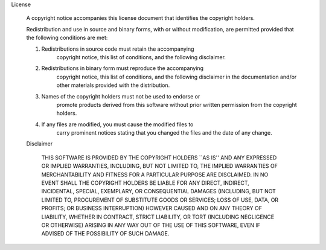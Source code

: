 License

  A copyright notice accompanies this license document that identifies
  the copyright holders.

  Redistribution and use in source and binary forms, with or without
  modification, are permitted provided that the following conditions are
  met:

  1. Redistributions in source code must retain the accompanying
      copyright notice, this list of conditions, and the following
      disclaimer.

  2. Redistributions in binary form must reproduce the accompanying
      copyright notice, this list of conditions, and the following
      disclaimer in the documentation and/or other materials provided
      with the distribution.

  3. Names of the copyright holders must not be used to endorse or
      promote products derived from this software without prior
      written permission from the copyright holders.

  4. If any files are modified, you must cause the modified files to
      carry prominent notices stating that you changed the files and
      the date of any change.

  Disclaimer

    THIS SOFTWARE IS PROVIDED BY THE COPYRIGHT HOLDERS ``AS IS'' AND
    ANY EXPRESSED OR IMPLIED WARRANTIES, INCLUDING, BUT NOT LIMITED
    TO, THE IMPLIED WARRANTIES OF MERCHANTABILITY AND FITNESS FOR A
    PARTICULAR PURPOSE ARE DISCLAIMED. IN NO EVENT SHALL THE COPYRIGHT
    HOLDERS BE LIABLE FOR ANY DIRECT, INDIRECT, INCIDENTAL, SPECIAL,
    EXEMPLARY, OR CONSEQUENTIAL DAMAGES (INCLUDING, BUT NOT LIMITED
    TO, PROCUREMENT OF SUBSTITUTE GOODS OR SERVICES; LOSS OF USE,
    DATA, OR PROFITS; OR BUSINESS INTERRUPTION) HOWEVER CAUSED AND ON
    ANY THEORY OF LIABILITY, WHETHER IN CONTRACT, STRICT LIABILITY, OR
    TORT (INCLUDING NEGLIGENCE OR OTHERWISE) ARISING IN ANY WAY OUT OF
    THE USE OF THIS SOFTWARE, EVEN IF ADVISED OF THE POSSIBILITY OF
    SUCH DAMAGE.
